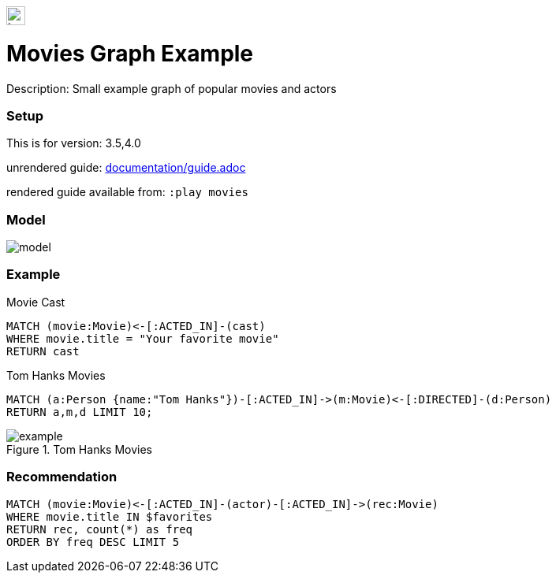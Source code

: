 //name of the graph example
:name: Movies
//graph example description
:description: Small example graph of popular movies and actors
//icon representing graph example
:icon: resources/icon.svg
//associated search tags, separate multiple tags with comma
:tags: movies,recommendations
//graph example author
:author: Andreas Kollegger
//use a script to generate/process data? Set to either path for script, or false if not used
:use-load-script: scripts/import.cypher
//use a graph dump file for initial data set? Set to either path for dump file, or false if not used
:use-dump-file: false
//use a plugin for the database, separate multiple plugins with comma. 'public' plugins are apoc, graph-algorithms. 
//other algorithms are specified by path, e.g. apoc,graph-algorithms; Set to false if not used
:use-plugin: false
//target version of the database this example should run on
:target-db-version: 3.5,4.0
//specify a Bloom perspective, or false if not used
:bloom-perspective: bloom/movie-graph-perspective.json
//guide for the graph example. Should be friendly enough to be converted into various document formats
:guide: documentation/guide.adoc
//temporary for rendered guides
:rendered-guide: movies
//guide for modelling decisions. Should be friendly enough to be converted into various document formats
:model-guide: 
:model-image: documentation/img/model.svg
:example-image: documentation/img/example.png

image::{icon}[width=24]

= {name} Graph Example

Description: {description}

=== Setup

This is for version: {target-db-version}

unrendered guide: link:{guide}[]

rendered guide available from: `:play {rendered-guide}`


=== Model

image::{model-image}[]

=== Example

.Movie Cast
[source,cypher]
----
MATCH (movie:Movie)<-[:ACTED_IN]-(cast)
WHERE movie.title = "Your favorite movie"
RETURN cast
----

.Tom Hanks Movies
[source,cypher]
----
MATCH (a:Person {name:"Tom Hanks"})-[:ACTED_IN]->(m:Movie)<-[:DIRECTED]-(d:Person) 
RETURN a,m,d LIMIT 10;
----

.Tom Hanks Movies
image::{example-image}[]

=== Recommendation

[source,cypher]
----
MATCH (movie:Movie)<-[:ACTED_IN]-(actor)-[:ACTED_IN]->(rec:Movie)
WHERE movie.title IN $favorites
RETURN rec, count(*) as freq 
ORDER BY freq DESC LIMIT 5
----
